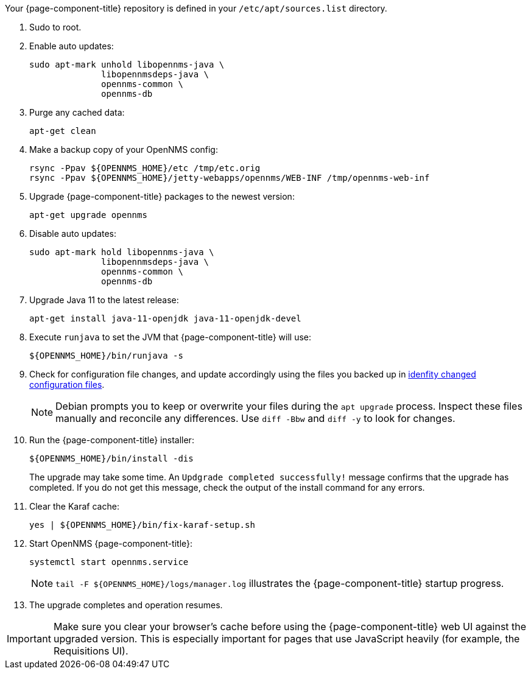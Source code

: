 
Your {page-component-title} repository is defined in your `/etc/apt/sources.list` directory.

ifeval::["{page-component-title}" == "Horizon"]
The file may be named `opennms-repo-stable-<OSversion>.repo`, but it is not guaranteed to be.
endif::[]

. Sudo to root.
. Enable auto updates:
+
[source, console]
----
sudo apt-mark unhold libopennms-java \
              libopennmsdeps-java \
              opennms-common \
              opennms-db
----

. Purge any cached data:
+
[source, console]
----
apt-get clean
----

. Make a backup copy of your OpenNMS config:
+
[source, console]
----
rsync -Ppav ${OPENNMS_HOME}/etc /tmp/etc.orig
rsync -Ppav ${OPENNMS_HOME}/jetty-webapps/opennms/WEB-INF /tmp/opennms-web-inf
----

. Upgrade {page-component-title} packages to the newest version:
+
[source, console]
----
apt-get upgrade opennms
----

. Disable auto updates:
+
[source, console]
----
sudo apt-mark hold libopennms-java \
              libopennmsdeps-java \
              opennms-common \
              opennms-db
----

. Upgrade Java 11 to the latest release:
+
[source, console]
----
apt-get install java-11-openjdk java-11-openjdk-devel
----

. Execute `runjava` to set the JVM that {page-component-title} will use:
+
[source, console]
----
${OPENNMS_HOME}/bin/runjava -s
----

. Check for configuration file changes, and update accordingly using the files you backed up in xref:deployment:upgrade/diff.adoc#run_diff[idenfity changed configuration files].
+
NOTE: Debian prompts you to keep or overwrite your files during the `apt upgrade` process.
Inspect these files manually and reconcile any differences.
Use `diff -Bbw` and `diff -y` to look for changes.

. Run the {page-component-title} installer:
+
[source, console]
----
${OPENNMS_HOME}/bin/install -dis
----
+
The upgrade may take some time.
An `Updgrade completed successfully!` message confirms that the upgrade has completed.
If you do not get this message, check the output of the install command for any errors.

. Clear the Karaf cache:
+
[source, console]
----
yes | ${OPENNMS_HOME}/bin/fix-karaf-setup.sh
----

. Start OpenNMS {page-component-title}:
+
[source, console]
----
systemctl start opennms.service
----
+
NOTE: `tail -F $\{OPENNMS_HOME}/logs/manager.log` illustrates the {page-component-title} startup progress.

. The upgrade completes and operation resumes.

IMPORTANT: Make sure you clear your browser's cache before using the {page-component-title} web UI against the upgraded version.
This is especially important for pages that use JavaScript heavily (for example, the Requisitions UI).